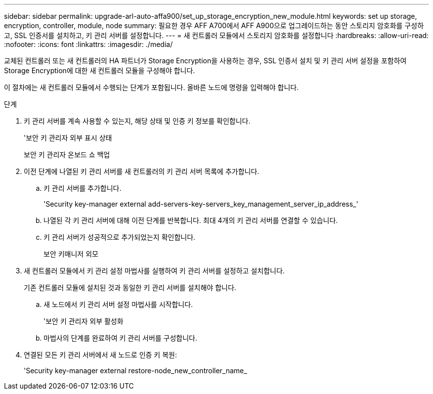 ---
sidebar: sidebar 
permalink: upgrade-arl-auto-affa900/set_up_storage_encryption_new_module.html 
keywords: set up storage, encryption, controller, module, node 
summary: 필요한 경우 AFF A700에서 AFF A900으로 업그레이드하는 동안 스토리지 암호화를 구성하고, SSL 인증서를 설치하고, 키 관리 서버를 설정합니다. 
---
= 새 컨트롤러 모듈에서 스토리지 암호화를 설정합니다
:hardbreaks:
:allow-uri-read: 
:nofooter: 
:icons: font
:linkattrs: 
:imagesdir: ./media/


[role="lead"]
교체된 컨트롤러 또는 새 컨트롤러의 HA 파트너가 Storage Encryption을 사용하는 경우, SSL 인증서 설치 및 키 관리 서버 설정을 포함하여 Storage Encryption에 대한 새 컨트롤러 모듈을 구성해야 합니다.

이 절차에는 새 컨트롤러 모듈에서 수행되는 단계가 포함됩니다. 올바른 노드에 명령을 입력해야 합니다.

.단계
. 키 관리 서버를 계속 사용할 수 있는지, 해당 상태 및 인증 키 정보를 확인합니다.
+
'보안 키 관리자 외부 표시 상태

+
보안 키 관리자 온보드 쇼 백업

. 이전 단계에 나열된 키 관리 서버를 새 컨트롤러의 키 관리 서버 목록에 추가합니다.
+
.. 키 관리 서버를 추가합니다.
+
'Security key-manager external add-servers-key-servers_key_management_server_ip_address_'

.. 나열된 각 키 관리 서버에 대해 이전 단계를 반복합니다. 최대 4개의 키 관리 서버를 연결할 수 있습니다.
.. 키 관리 서버가 성공적으로 추가되었는지 확인합니다.
+
보안 키매니저 외모



. 새 컨트롤러 모듈에서 키 관리 설정 마법사를 실행하여 키 관리 서버를 설정하고 설치합니다.
+
기존 컨트롤러 모듈에 설치된 것과 동일한 키 관리 서버를 설치해야 합니다.

+
.. 새 노드에서 키 관리 서버 설정 마법사를 시작합니다.
+
'보안 키 관리자 외부 활성화

.. 마법사의 단계를 완료하여 키 관리 서버를 구성합니다.


. 연결된 모든 키 관리 서버에서 새 노드로 인증 키 복원:
+
'Security key-manager external restore-node_new_controller_name_


